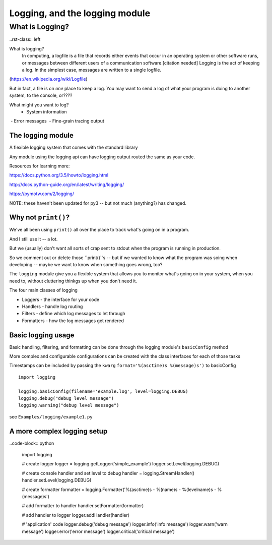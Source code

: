 .. _logging:

###############################
Logging, and the logging module
###############################


What is Logging?
================

..rst-class:: left

What is logging?
   In computing, a logfile is a file that records either events that occur in an operating system or other software runs, or messages between different users of a communication software.[citation needed] Logging is the act of keeping a log. In the simplest case, messages are written to a single logfile.

(https://en.wikipedia.org/wiki/Logfile)

But in fact, a file is on *one* place to keep a log. You may want to send a log of what your program is doing to another system, to the console, or????

What might you want to log?
 - System information
 - Error messages
 - Fine-grain tracing output

The logging module
-------------------

A flexible logging system that comes with the standard library

Any module using the logging api can have logging output routed the same
as your code.

Resources for learning more:

https://docs.python.org/3.5/howto/logging.html

http://docs.python-guide.org/en/latest/writing/logging/

https://pymotw.com/2/logging/

NOTE: these haven't been updated for py3 -- but not much (anything?) has changed.

Why not ``print()``?
------------------

We've all been using ``print()`` all over the place to track what's going on in a program.

And I still use it -- a lot.

But we (usually) don't want all sorts of crap sent to stdout when the program is running in production.

So we comment out or delete those ``print()``s -- but if we wanted to know what the program was soing when developing -- maybe we want to know when something goes wrong, too?

The ``logging`` module give you a flexible system that allows you to monitor what's going on in your system, when you need to, without cluttering thinkgs up when you don't need it.

.. nextslide::

The four main classes of logging

-  Loggers - the interface for your code
-  Handlers - handle log routing
-  Filters - define which log messages to let through
-  Formatters - how the log messages get rendered

Basic logging usage
-------------------

Basic handling, filtering, and formatting can be done through the
logging module's ``basicConfig`` method

More complex and configurable configurations can be created with the
class interfaces for each of those tasks

Timestamps can be included by passing the ``kwarg``
``format='%(asctime)s %(message)s')`` to basicConfig

.. nextslide::

::

      import logging

      logging.basicConfig(filename='example.log', level=logging.DEBUG)
      logging.debug("debug level message")
      logging.warning("debug level message")

      
see ``Examples/logging/example1.py``

A more complex logging setup
----------------------------

..code-block:: python

      import logging

      # create logger
      logger = logging.getLogger('simple_example')
      logger.setLevel(logging.DEBUG)

      # create console handler and set level to debug
      handler = logging.StreamHandler()
      handler.setLevel(logging.DEBUG)

      # create formatter
      formatter = logging.Formatter('%(asctime)s - %(name)s - %(levelname)s - %(message)s')

      # add formatter to handler
      handler.setFormatter(formatter)

      # add handler to logger
      logger.addHandler(handler)

      # 'application' code
      logger.debug('debug message')
      logger.info('info message')
      logger.warn('warn message')
      logger.error('error message')
      logger.critical('critical message')
      

